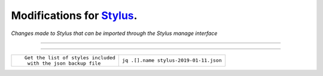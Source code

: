 .. role:: small

Modifications for `Stylus <https://github.com/openstyles/stylus/>`_.
--------------------------------------------------------------------
*Changes made to Stylus that can be imported through the Stylus
manage interface*

----

----

+----------------------------------------------------------+------------------------------------------------+
| ::                                                       |                                                |
|                                                          |                                                |
|    Get the list of styles included                       |                                                |
|     with the json backup file                            | ``jq .[].name stylus-2019-01-11.json``         |
+----------------------------------------------------------+------------------------------------------------+
